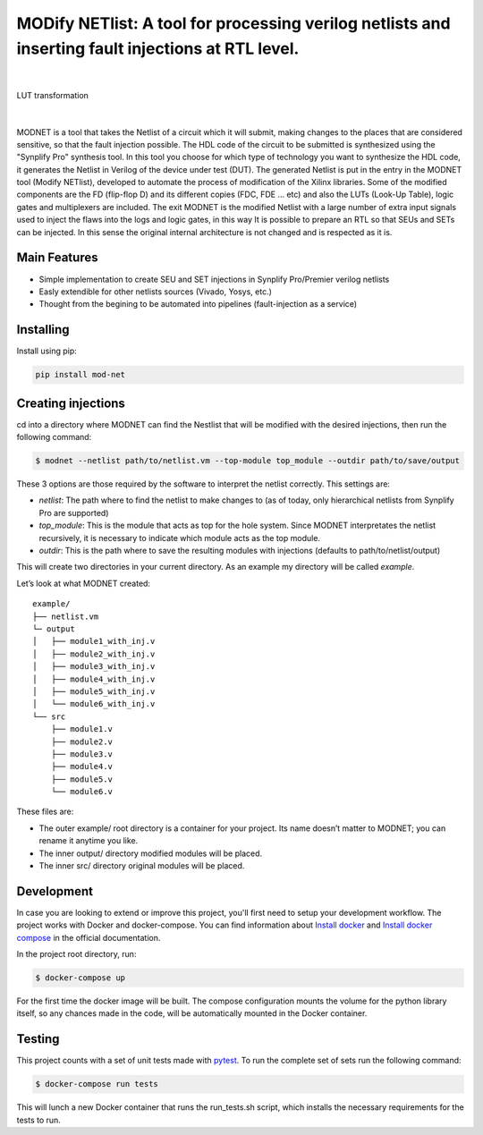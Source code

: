 MODify NETlist: A tool for processing verilog netlists and inserting fault injections at RTL level.
===================================================================================================
.. image:: https://img.shields.io/pypi/v/mod-net.svg
    :target: https://pypi.org/project/mod-net/
.. image:: https://img.shields.io/badge/python-3.7-blue.svg
    :target: https://pypi.org/project/mod-net/
.. image:: https://circleci.com/gh/LCSR-lab/MODNET.svg?style=shield
   :target: https://circleci.com/gh/LCSR-lab/MODNET
.. image:: https://coveralls.io/repos/github/LCSR-lab/MODNET/badge.svg?branch=master
   :target: https://coveralls.io/github/LCSR-lab/MODNET?branch=master

|

.. figure:: _doc/lut.png
   :width: 200px
   :align: center
   :height: 100px
   :alt: LUT transformation
   :figclass: align-center

   LUT transformation

|

MODNET is a tool that takes the Netlist of a circuit which it will submit, making changes to the places that are considered sensitive, so that the fault injection possible. The HDL code of the circuit to be submitted is synthesized using the "Synplify Pro" synthesis tool. In this tool you choose for which type of technology you want to synthesize the HDL code, it generates the Netlist in Verilog of the device under test (DUT). The generated Netlist is put in the entry in the MODNET tool (Modify NETlist), developed to automate the process of modification of the Xilinx libraries. Some of the modified components are the FD (flip-flop D) and its different copies (FDC, FDE ... etc) and also the LUTs (Look-Up Table), logic gates and multiplexers are included. The exit MODNET is the modified Netlist with a large number of extra input signals used to inject the flaws into the logs and logic gates, in this way It is possible to prepare an RTL so that SEUs and SETs can be injected. In this sense the original internal architecture is not changed and is respected as it is.

Main Features
-------------

* Simple implementation to create SEU and SET injections in Synplify Pro/Premier verilog netlists
* Easly extendible for other netlists sources (Vivado, Yosys, etc.)
* Thought from the begining to be automated into pipelines (fault-injection as a service)



Installing
----------
    
Install using pip:

.. code-block:: python

    pip install mod-net


Creating injections
--------------------
cd into a directory where MODNET can find the Nestlist that will be modified with the desired injections, then run the following command:

.. code-block:: text

    $ modnet --netlist path/to/netlist.vm --top-module top_module --outdir path/to/save/output

These 3 options are those required by the software to interpret the netlist correctly. This settings are:

* `netlist`: The path where to find the netlist to make changes to (as of today, only hierarchical netlists from Synplify Pro are supported)
* `top_module`: This is the module that acts as top for the hole system. Since MODNET interpretates the netlist recursively, it is necessary to indicate which module acts as the top module.
* `outdir`: This is the path where to save the resulting modules with injections (defaults to path/to/netlist/output) 

This will create two directories in your current directory. As an example my directory will be called `example`.

Let’s look at what MODNET created:

::

    example/
    ├── netlist.vm
    └─ output
    │   ├── module1_with_inj.v
    │   ├── module2_with_inj.v
    │   ├── module3_with_inj.v
    │   ├── module4_with_inj.v
    │   ├── module5_with_inj.v
    │   └── module6_with_inj.v
    └── src
        ├── module1.v
        ├── module2.v
        ├── module3.v
        ├── module4.v
        ├── module5.v
        └── module6.v

These files are:

* The outer example/ root directory is a container for your project. Its name doesn’t matter to MODNET; you can rename it anytime you like.
* The inner output/ directory modified modules will be placed.
* The inner src/ directory original modules will be placed.

Development
----------
In case you are looking to extend or improve this project, you'll first need to setup your development workflow. The project works with Docker and docker-compose. You can find information about `Install docker <https://docs.docker.com/install/>`_ and `Install docker compose <https://docs.docker.com/compose/install/>`_ in the official documentation.

In the project root directory, run:

.. code-block:: text

    $ docker-compose up


For the first time the docker image will be built. The compose configuration mounts the volume for the python library itself, so any chances made in the code, will be automatically mounted in the Docker container.

Testing 
-------
This project counts with a set of unit tests made with `pytest <https://docs.pytest.org/en/stable/>`_. To run the complete set of sets run the following command:

.. code-block:: bash

    $ docker-compose run tests

This will lunch a new Docker container that runs the run_tests.sh script, which installs the necessary requirements for the tests to run.